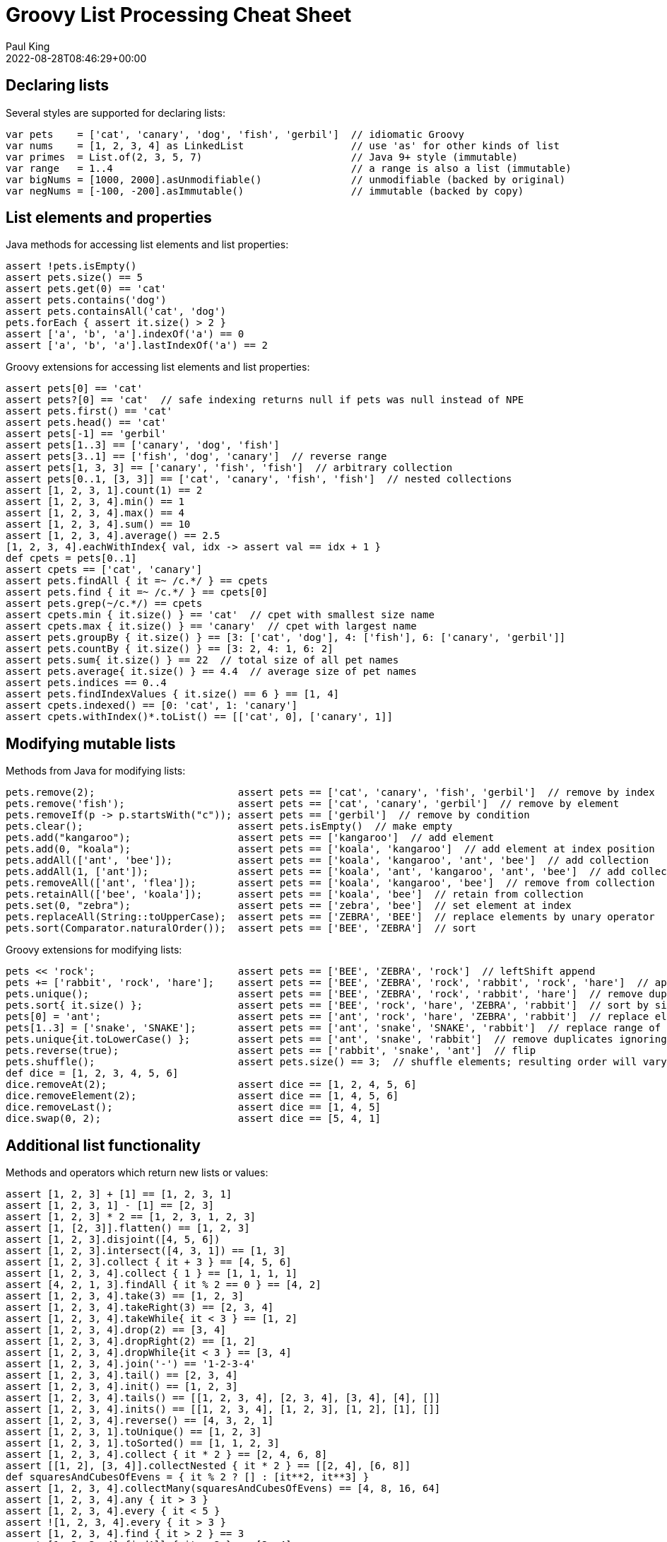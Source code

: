= Groovy List Processing Cheat Sheet
Paul King
:revdate: 2022-08-28T08:46:29+00:00
:keywords: groovy, lists, collections, guava, eclipse collections, commons collections, ginq, gquery, gpars, virtual threads, apache

== Declaring lists

Several styles are supported for declaring lists:

[source,groovy]
----
var pets    = ['cat', 'canary', 'dog', 'fish', 'gerbil']  // idiomatic Groovy
var nums    = [1, 2, 3, 4] as LinkedList                  // use 'as' for other kinds of list
var primes  = List.of(2, 3, 5, 7)                         // Java 9+ style (immutable)
var range   = 1..4                                        // a range is also a list (immutable)
var bigNums = [1000, 2000].asUnmodifiable()               // unmodifiable (backed by original)
var negNums = [-100, -200].asImmutable()                  // immutable (backed by copy)

----

== List elements and properties

Java methods for accessing list elements and list properties:

[source,groovy]
----
assert !pets.isEmpty()
assert pets.size() == 5
assert pets.get(0) == 'cat'
assert pets.contains('dog')
assert pets.containsAll('cat', 'dog')
pets.forEach { assert it.size() > 2 }
assert ['a', 'b', 'a'].indexOf('a') == 0
assert ['a', 'b', 'a'].lastIndexOf('a') == 2

----

Groovy extensions for accessing list elements and list properties:

[source,groovy]
----
assert pets[0] == 'cat'
assert pets?[0] == 'cat'  // safe indexing returns null if pets was null instead of NPE
assert pets.first() == 'cat'
assert pets.head() == 'cat'
assert pets[-1] == 'gerbil'
assert pets[1..3] == ['canary', 'dog', 'fish']
assert pets[3..1] == ['fish', 'dog', 'canary']  // reverse range
assert pets[1, 3, 3] == ['canary', 'fish', 'fish']  // arbitrary collection
assert pets[0..1, [3, 3]] == ['cat', 'canary', 'fish', 'fish']  // nested collections
assert [1, 2, 3, 1].count(1) == 2
assert [1, 2, 3, 4].min() == 1
assert [1, 2, 3, 4].max() == 4
assert [1, 2, 3, 4].sum() == 10
assert [1, 2, 3, 4].average() == 2.5
[1, 2, 3, 4].eachWithIndex{ val, idx -> assert val == idx + 1 }
def cpets = pets[0..1]
assert cpets == ['cat', 'canary']
assert pets.findAll { it =~ /c.*/ } == cpets
assert pets.find { it =~ /c.*/ } == cpets[0]
assert pets.grep(~/c.*/) == cpets
assert cpets.min { it.size() } == 'cat'  // cpet with smallest size name
assert cpets.max { it.size() } == 'canary'  // cpet with largest name
assert pets.groupBy { it.size() } == [3: ['cat', 'dog'], 4: ['fish'], 6: ['canary', 'gerbil']]
assert pets.countBy { it.size() } == [3: 2, 4: 1, 6: 2]
assert pets.sum{ it.size() } == 22  // total size of all pet names
assert pets.average{ it.size() } == 4.4  // average size of pet names
assert pets.indices == 0..4
assert pets.findIndexValues { it.size() == 6 } == [1, 4]
assert cpets.indexed() == [0: 'cat', 1: 'canary']
assert cpets.withIndex()*.toList() == [['cat', 0], ['canary', 1]]

----

== Modifying mutable lists

Methods from Java for modifying lists:

[source,groovy]
----
pets.remove(2);                        assert pets == ['cat', 'canary', 'fish', 'gerbil']  // remove by index
pets.remove('fish');                   assert pets == ['cat', 'canary', 'gerbil']  // remove by element
pets.removeIf(p -> p.startsWith("c")); assert pets == ['gerbil']  // remove by condition
pets.clear();                          assert pets.isEmpty()  // make empty
pets.add("kangaroo");                  assert pets == ['kangaroo']  // add element
pets.add(0, "koala");                  assert pets == ['koala', 'kangaroo']  // add element at index position
pets.addAll(['ant', 'bee']);           assert pets == ['koala', 'kangaroo', 'ant', 'bee']  // add collection
pets.addAll(1, ['ant']);               assert pets == ['koala', 'ant', 'kangaroo', 'ant', 'bee']  // add collection at index
pets.removeAll(['ant', 'flea']);       assert pets == ['koala', 'kangaroo', 'bee']  // remove from collection
pets.retainAll(['bee', 'koala']);      assert pets == ['koala', 'bee']  // retain from collection
pets.set(0, "zebra");                  assert pets == ['zebra', 'bee']  // set element at index
pets.replaceAll(String::toUpperCase);  assert pets == ['ZEBRA', 'BEE']  // replace elements by unary operator
pets.sort(Comparator.naturalOrder());  assert pets == ['BEE', 'ZEBRA']  // sort

----

Groovy extensions for modifying lists:

[source,groovy]
----
pets << 'rock';                        assert pets == ['BEE', 'ZEBRA', 'rock']  // leftShift append
pets += ['rabbit', 'rock', 'hare'];    assert pets == ['BEE', 'ZEBRA', 'rock', 'rabbit', 'rock', 'hare']  // append collection
pets.unique();                         assert pets == ['BEE', 'ZEBRA', 'rock', 'rabbit', 'hare']  // remove duplicates
pets.sort{ it.size() };                assert pets == ['BEE', 'rock', 'hare', 'ZEBRA', 'rabbit']  // sort by size
pets[0] = 'ant';                       assert pets == ['ant', 'rock', 'hare', 'ZEBRA', 'rabbit']  // replace element by index
pets[1..3] = ['snake', 'SNAKE'];       assert pets == ['ant', 'snake', 'SNAKE', 'rabbit']  // replace range of elements
pets.unique{it.toLowerCase() };        assert pets == ['ant', 'snake', 'rabbit']  // remove duplicates ignoring case
pets.reverse(true);                    assert pets == ['rabbit', 'snake', 'ant']  // flip
pets.shuffle();                        assert pets.size() == 3;  // shuffle elements; resulting order will vary
def dice = [1, 2, 3, 4, 5, 6]
dice.removeAt(2);                      assert dice == [1, 2, 4, 5, 6]
dice.removeElement(2);                 assert dice == [1, 4, 5, 6]
dice.removeLast();                     assert dice == [1, 4, 5]
dice.swap(0, 2);                       assert dice == [5, 4, 1]

----

== Additional list functionality

Methods and operators which return new lists or values:

[source,groovy]
----
assert [1, 2, 3] + [1] == [1, 2, 3, 1]
assert [1, 2, 3, 1] - [1] == [2, 3]
assert [1, 2, 3] * 2 == [1, 2, 3, 1, 2, 3]
assert [1, [2, 3]].flatten() == [1, 2, 3]
assert [1, 2, 3].disjoint([4, 5, 6])
assert [1, 2, 3].intersect([4, 3, 1]) == [1, 3]
assert [1, 2, 3].collect { it + 3 } == [4, 5, 6]
assert [1, 2, 3, 4].collect { 1 } == [1, 1, 1, 1]
assert [4, 2, 1, 3].findAll { it % 2 == 0 } == [4, 2]
assert [1, 2, 3, 4].take(3) == [1, 2, 3]
assert [1, 2, 3, 4].takeRight(3) == [2, 3, 4]
assert [1, 2, 3, 4].takeWhile{ it < 3 } == [1, 2]
assert [1, 2, 3, 4].drop(2) == [3, 4]
assert [1, 2, 3, 4].dropRight(2) == [1, 2]
assert [1, 2, 3, 4].dropWhile{it < 3 } == [3, 4]
assert [1, 2, 3, 4].join('-') == '1-2-3-4'
assert [1, 2, 3, 4].tail() == [2, 3, 4]
assert [1, 2, 3, 4].init() == [1, 2, 3]
assert [1, 2, 3, 4].tails() == [[1, 2, 3, 4], [2, 3, 4], [3, 4], [4], []]
assert [1, 2, 3, 4].inits() == [[1, 2, 3, 4], [1, 2, 3], [1, 2], [1], []]
assert [1, 2, 3, 4].reverse() == [4, 3, 2, 1]
assert [1, 2, 3, 1].toUnique() == [1, 2, 3]
assert [1, 2, 3, 1].toSorted() == [1, 1, 2, 3]
assert [1, 2, 3, 4].collect { it * 2 } == [2, 4, 6, 8]
assert [[1, 2], [3, 4]].collectNested { it * 2 } == [[2, 4], [6, 8]]
def squaresAndCubesOfEvens = { it % 2 ? [] : [it**2, it**3] }
assert [1, 2, 3, 4].collectMany(squaresAndCubesOfEvens) == [4, 8, 16, 64]
assert [1, 2, 3, 4].any { it > 3 }
assert [1, 2, 3, 4].every { it < 5 }
assert ![1, 2, 3, 4].every { it > 3 }
assert [1, 2, 3, 4].find { it > 2 } == 3
assert [1, 2, 3, 4].findAll { it > 2 } == [3, 4]
assert [1, 2, 3, 4].findIndexOf { it > 2 } == 2
assert [1, 2, 3, 1].findLastIndexOf { it > 2 } == 2
assert [1, 2, 3, 4].inject { acc, i -> acc + i } == 10
assert (1..10).collate(3)  == [[1, 2, 3], [4, 5, 6], [7, 8, 9], [10]]
assert (1..10).chop(1, 3, 2, -1)  == [[1], [2, 3, 4], [5, 6], [7, 8, 9, 10]]
assert [1,2,3].permutations().toList() == [
        [1, 2, 3], [3, 2, 1], [2, 1, 3], [3, 1, 2], [1, 3, 2], [2, 3, 1]
]
def matrix = [['a', 'b'], [ 1 ,  2 ]]
assert matrix.transpose()    == [ ['a', 1], ['b', 2] ]
assert matrix.combinations() == [ ['a', 1], ['b', 1], ['a', 2], ['b', 2] ]
assert [1, 2, 3].subsequences()*.toList() == [[1], [1, 2, 3], [2], [2, 3], [1, 2], [3], [1, 3]]
def answers = [1, 2, 3].withDefault{ 42 }
assert answers[2] == 3 && answers[99] == 42

----

== GINQ processing

Groovy also supports language integrated query support to process lists:

[source,groovy]
----
// squares of odd numbers between 1 and 5
assert [1, 9, 25] == GQL {
    from n in 1..5 where n % 2 != 0 select n ** 2
}

// group pets by name size
assert ["3:[cat, dog]", "4:[fish]", "6:[canary, gerbil]"] == GQL {
    from p in pets
    groupby p.size() as size
    select size, agg(p) as names
}*.with{ "$it.size:$it.names" }

----

== Stream methods

Useful stream methods (it is worthwhile comparing these examples to earlier non-stream variants):

[source,groovy]
----
pets = ['cat', 'canary', 'dog', 'fish', 'gerbil']
assert pets.stream().filter(p -> p.size() == 3).map(String::toUpperCase).toList() == ['CAT', 'DOG']
assert pets.stream().map(p -> p.size()).distinct().sorted().toList() == [3, 4, 6]  // ordered pet name sizes
assert nums.stream().reduce{ a, b -> a + b }.get() == 10
assert (1..10).stream().skip(3).limit(5).filter(i -> i % 2 == 0).map(i -> i ** 2).toList() == [16, 36, 64]
assert [1, 2, 3, 4].stream().flatMap(i -> i % 2 ? Stream.empty() : Stream.of(i**2, i**3)).toList() == [4, 8, 16, 64]
assert pets.stream().collect(Collectors.groupingBy(p -> p.size())) == [3:['cat', 'dog'], 4:['fish'], 6:['canary', 'gerbil']]
assert [1, 2, 3, 4].stream().map(Integer::toString).collect(Collectors.joining('-')) == '1-2-3-4'
Arrays.stream(0..9 as int[]).summaryStatistics().with {
    assert sum == 45 && min == 0 && max == 9 && average == 4.5 && count == 10
}
assert pets.stream().allMatch(w -> w ==~ /.*[aeiou].*/)  // all pet names contain a vowel

----

== GPars

Before looking at http://gpars.org/[GPars], it is worth looking at parallel stream processing:

[source,groovy]
----
// calculate squares of odd numbers from input list
assert (1..5).parallelStream().filter{ it % 2 != 0 }.map(n -> n ** 2).toList() == [1, 9, 25]

----

GPars was designed to provide similar functionality long before streams processing was available. It still has some useful features.

Groovy has several tricks for removing the outer "withPool" clauses but we'll do the longhand here. Two GPars variations of above streams example:

[source,groovy]
----
GParsPool.withPool {
    assert (1..5).findAllParallel{ it % 2 }.collectParallel{ it ** 2 } == [1, 9, 25]
    assert (1..5).parallel.filter{ it % 2 }.map{ it ** 2 }.collection == [1, 9, 25]
}

----

Or using (https://openjdk.java.net/jeps/425[JEP 425]) virtual threads:

[source,groovy]
----
GParsExecutorsPool.withExistingPool(Executors.newVirtualThreadPerTaskExecutor()) {
    assert (1..5).findAllParallel{ it % 2 }.collectParallel{ it ** 2 } == [1, 9, 25]
}

----

== Other libraries

There are numerous list-related libraries on the JVM. We'll look at just a few.

=== Eclipse collections

https://www.eclipse.org/collections/[Eclipse collections] comes with many container types including immutable collections, primitive collections, bimaps, multimaps and bags as well as numerous utility methods. It focuses on reduced memory footprint and efficient containers. It might be particularly of interest if you need primitive collections, immutable collections or some more exotic collection types like bag or bidirectional maps. Here are just a few examples:

[source,groovy]
----
var certainties = Lists.immutable.of('death', 'taxes')
assert certainties.reduce{ a, b -> "$a & $b" }.get() == 'death & taxes'
var numBag = Bags.immutable.with('One', 'One', 'Two', 'Three')
assert numBag.toMapOfItemToCount() == [One:2, Two:1, Three:1]
var biMap = BiMaps.immutable.with(6, "six", 2, "two")
assert biMap.inverse().six == 6
----

=== Guava

https://github.com/google/guava/wiki[Guava] provides a number of extensions to the JDK collections ecosystem. In particular, it has immutable collections, new collection types like multisets and bidirectional maps and various powerful extensions and utilities. Here are a few examples:

[source,groovy]
----
var set = TreeMultiset.create([1, 2, 3])
assert set == TreeMultiset.create([3, 2, 1])
set.addAll([1, 3, 5])
assert set.size() == 6 && set.elementSet().size() == 4
assert set.toList() == [1, 1, 2, 3, 3, 5]
var bimap = HashBiMap.create()
bimap.five = 5
assert bimap.inverse()[5] == 'five'
----

=== Apache Commons Collections

The https://commons.apache.org/proper/commons-collections/[Apache Commons Collections] library extends upon the JDK collections framework adding some new types like bidirectional maps and bags as well as providing many comparator and iterator implementations. The library was designed to fill gaps in the JDK offerings and while some of those gaps in the JDK have now been filled by the JDK itself, Commons Collections still contains much useful functionality. Here are a few examples:

[source,groovy]
----
var six = [six: 6] as TreeBidiMap
assert six.inverseBidiMap() == [6: 'six']
var bag = new HashBag(['one'] * 6)
bag.remove('one', 2)
assert bag.getCount('one') == 4
----

== Further Information

* GPars (http://gpars.org/[website])
* Eclipse Collections (https://www.eclipse.org/collections/[website] and https://github.com/eclipse/eclipse-collections[github site])
* Guava (https://github.com/google/guava/wiki[user guide])
* Apache Commons Collections (https://commons.apache.org/proper/commons-collections/[website])
* https://www.manning.com/books/groovy-in-action-second-edition[Groovy in Action] (Appendix D has cheat sheets for Lists, GStrings, Closures, Regular expressions and GPath expressions)
* https://blog.mrhaki.com/2009/10/groovy-goodness-getting-tail-of-list.html[Groovy Goodness: Getting the Tail of a List]
* https://blog.mrhaki.com/2011/09/groovy-goodness-take-and-drop-items.html[Groovy Goodness: Take and Drop Items from a List]
* https://blog.mrhaki.com/2015/01/groovy-goodness-take-or-drop-last-items.html[Groovy Goodness: Take Or Drop Last Items From a Collection]
* https://blog.mrhaki.com/2020/03/groovy-goodness-safe-index-based-access.html[Groovy Goodness: Safe Index Based Access For Lists, Arrays and Maps]
* https://blog.mrhaki.com/2015/01/groovy-goodness-pop-and-push-items-in.html[Groovy Goodness: Pop And Push Items In a List]
* https://www.baeldung.com/groovy-lists[Lists in Groovy] (Baeldung)

== Conclusion

We have looked at the more common methods for list processing with Groovy and a few other useful libraries.